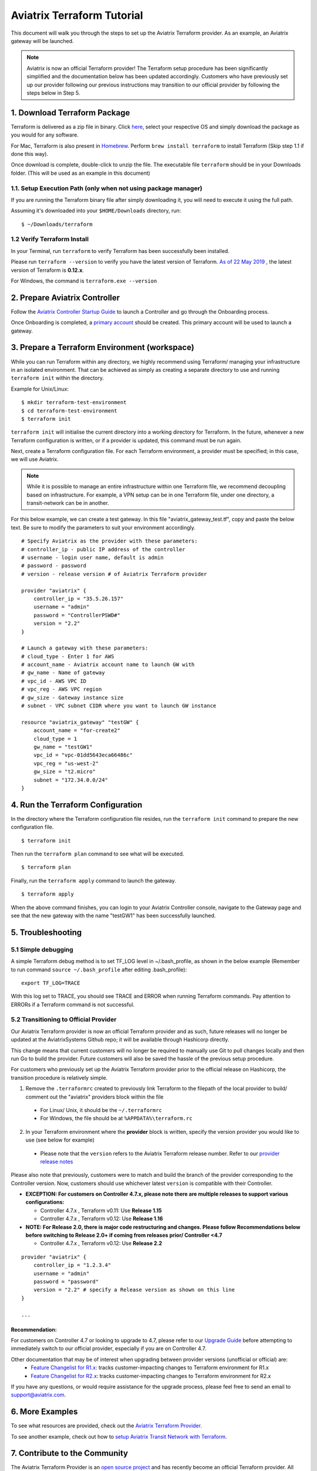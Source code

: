 .. meta::
   :description: Aviatrix Terraform provider tutorial
   :keywords: AWS, Aviatrix Terraform provider, VPC, Transit network


===========================================================================================
Aviatrix Terraform Tutorial
===========================================================================================

This document will walk you through the steps to set up the Aviatrix Terraform provider. As an example, an Aviatrix gateway will be launched.

.. note::
  Aviatrix is now an official Terraform provider! The Terraform setup procedure has been significantly simplified and the documentation below has been updated accordingly. Customers who have previously set up our provider following our previous instructions may transition to our official provider by following the steps below in Step 5.

1. Download Terraform Package
-------------------------------------

Terraform is delivered as a zip file in binary. Click `here <https://www.terraform.io/downloads.html>`_, select your respective OS and simply download the package as you would for any software.

For Mac, Terraform is also present in `Homebrew <https://brew.sh/>`_. Perform ``brew install terraform`` to install Terraform (Skip step 1.1 if done this way).

Once download is complete, double-click to unzip the file. The executable file ``terraform`` should be in your Downloads folder. (This will be used as an example in this document)


1.1. Setup Execution Path (only when not using package manager)
^^^^^^^^^^^^^^^^^^^^^^^^^^^^^^^^^^^^^^^^^^^^^^^^^^^^^^^^^^^^^^^

If you are running the Terraform binary file after simply downloading it, you will need to execute it using the full path.

Assuming it's downloaded into your ``$HOME/Downloads`` directory, run:

::

  $ ~/Downloads/terraform

1.2 Verify Terraform Install
^^^^^^^^^^^^^^^^^^^^^^^^^^^^

In your Terminal, run ``terraform`` to verify Terraform has been successfully been installed.

Please run ``terraform --version`` to verify you have the latest version of Terraform. `As of 22 May 2019 <https://www.hashicorp.com/blog/announcing-terraform-0-12>`_ , the latest version of Terraform is **0.12.x**.

For Windows, the command is ``terraform.exe --version``

2. Prepare Aviatrix Controller
--------------------------------

Follow the `Aviatrix Controller Startup Guide <https://docs.aviatrix.com/StartUpGuides/aviatrix-cloud-controller-startup-guide.html>`_ to launch a Controller and go through the Onboarding process.

Once Onboarding is completed, a `primary account <https://docs.aviatrix.com/HowTos/onboarding_faq.html#what-is-the-aviatrix-primary-access-account>`_ should be created. This primary account will be used to launch a gateway.


3. Prepare a Terraform Environment (workspace)
----------------------------------------------

While you can run Terraform within any directory, we highly recommend using Terraform/ managing your infrastructure in an isolated environment. That can be achieved as simply as creating a separate directory to use and running ``terraform init`` within the directory.

Example for Unix/Linux:

::

  $ mkdir terraform-test-environment
  $ cd terraform-test-environment
  $ terraform init


``terraform init`` will initialise the current directory into a working directory for Terraform. In the future, whenever a new Terraform configuration is written, or if a provider is updated, this command must be run again.

Next, create a Terraform configuration file. For each Terraform environment, a provider must be specified; in this case, we will use Aviatrix.

.. note::
  While it is possible to manage an entire infrastructure within one Terraform file, we recommend decoupling based on infrastructure. For example, a VPN setup can be in one Terraform file, under one directory, a transit-network can be in another.

For this below example, we can create a test gateway. In this file "aviatrix_gateway_test.tf", copy and paste
the below text. Be sure to modify the parameters to suit your environment accordingly.

::

  # Specify Aviatrix as the provider with these parameters:
  # controller_ip - public IP address of the controller
  # username - login user name, default is admin
  # password - password
  # version - release version # of Aviatrix Terraform provider

  provider "aviatrix" {
      controller_ip = "35.5.26.157"
      username = "admin"
      password = "ControllerPSWD#"
      version = "2.2"
  }

  # Launch a gateway with these parameters:
  # cloud_type - Enter 1 for AWS
  # account_name - Aviatrix account name to launch GW with
  # gw_name - Name of gateway
  # vpc_id - AWS VPC ID
  # vpc_reg - AWS VPC region
  # gw_size - Gateway instance size
  # subnet - VPC subnet CIDR where you want to launch GW instance

  resource "aviatrix_gateway" "testGW" {
      account_name = "for-create2"
      cloud_type = 1
      gw_name = "testGW1"
      vpc_id = "vpc-01dd5643eca66486c"
      vpc_reg = "us-west-2"
      gw_size = "t2.micro"
      subnet = "172.34.0.0/24"
  }


4. Run the Terraform Configuration
-----------------------------------

In the directory where the Terraform configuration file resides, run the ``terraform init`` command to prepare the new configuration file.

::

  $ terraform init

Then run the ``terraform plan`` command to see what will be executed.

::

  $ terraform plan

Finally, run the ``terraform apply`` command to launch the gateway.

::

  $ terraform apply

When the above command finishes, you can login to your Aviatrix Controller console, navigate to the Gateway page and see that the new gateway with the name "testGW1" has been successfully launched.


5. Troubleshooting
--------------------------

5.1 Simple debugging
^^^^^^^^^^^^^^^^^^^^
A simple Terraform debug method is to set TF_LOG level in ~/.bash_profile, as shown in the below example (Remember to run command ``source ~/.bash_profile`` after editing .bash_profile):

::

  export TF_LOG=TRACE

With this log set to TRACE, you should see TRACE and ERROR when running Terraform commands. Pay attention to ERRORs if a Terraform command is not successful.

5.2 Transitioning to Official Provider
^^^^^^^^^^^^^^^^^^^^^^^^^^^^^^^^^^^^^^
Our Aviatrix Terraform provider is now an official Terraform provider and as such, future releases will no longer be updated at the AviatrixSystems Github repo; it will be available through Hashicorp directly.

This change means that current customers will no longer be required to manually use Git to pull changes locally and then run Go to build the provider. Future customers will also be saved the hassle of the previous setup procedure.

For customers who previously set up the Aviatrix Terraform provider prior to the official release on Hashicorp, the transition procedure is relatively simple.

1. Remove the ``.terraformrc`` created to previously link Terraform to the filepath of the local provider to build/ comment out the "aviatrix" providers block within the file
  * For Linux/ Unix, it should be the ``~/.terraformrc``
  * For Windows, the file should be at ``%APPDATA%\terraform.rc``
2. In your Terraform environment where the **provider** block is written, specify the version provider you would like to use (see below for example)
  * Please note that the ``version`` refers to the Aviatrix Terraform release number. Refer to our `provider release notes <https://github.com/terraform-providers/terraform-provider-aviatrix/releases>`_

Please also note that previously, customers were to match and build the branch of the provider corresponding to the Controller version. Now, customers should use whichever latest ``version`` is compatible with their Controller.

* **EXCEPTION: For customers on Controller 4.7.x, please note there are multiple releases to support various configurations:**

  * Controller 4.7.x , Terraform v0.11: Use **Release 1.15**
  * Controller 4.7.x , Terraform v0.12: Use **Release 1.16**

* **NOTE: For Release 2.0, there is major code restructuring and changes. Please follow Recommendations below before switching to Release 2.0+ if coming from releases prior/ Controller <4.7**

  * Controller 4.7.x , Terraform v0.12: Use **Release 2.2**

::

  provider "aviatrix" {
      controller_ip = "1.2.3.4"
      username = "admin"
      password = "password"
      version = "2.2" # specify a Release version as shown on this line
  }

  ...

Recommendation:
***************
For customers on Controller 4.7 or looking to upgrade to 4.7, please refer to our `Upgrade Guide <https://www.terraform.io/docs/providers/aviatrix/guides/v2-upgrade-guide.html>`_ before attempting to immediately switch to our official provider, especially if you are on Controller 4.7.

Other documentation that may be of interest when upgrading between provider versions (unofficial or official) are:
  * `Feature Changelist for R1.x <https://www.terraform.io/docs/providers/aviatrix/guides/feature-changelist.html>`_: tracks customer-impacting changes to Terraform environment for R1.x
  * `Feature Changelist for R2.x <https://www.terraform.io/docs/providers/aviatrix/guides/feature-changelist-v2.html>`_: tracks customer-impacting changes to Terraform environment for R2.x

If you have any questions, or would require assistance for the upgrade process, please feel free to send an email to support@aviatrix.com.


6. More Examples
-----------------

To see what resources are provided, check out the `Aviatrix Terraform Provider <https://docs.aviatrix.com/HowTos/aviatrix_terraform.html>`_.

To see another example, check out how to `setup Aviatrix Transit Network with Terraform <https://docs.aviatrix.com/HowTos/Setup_Transit_Network_Terraform.html>`_.


7. Contribute to the Community
--------------------------------

The Aviatrix Terraform Provider is an `open source project <https://github.com/terraform-providers/terraform-provider-aviatrix>`_ and has recently become an official Terraform provider. All reviews, comments and contributions are welcome.


Enjoy!

.. |setup_tf| image:: tf_aviatrix_howto_media/setup_tf.png
   :width: 100%

.. |go_install| image:: tf_aviatrix_howto_media/go_install.png
   :width: 100%

.. disqus::
